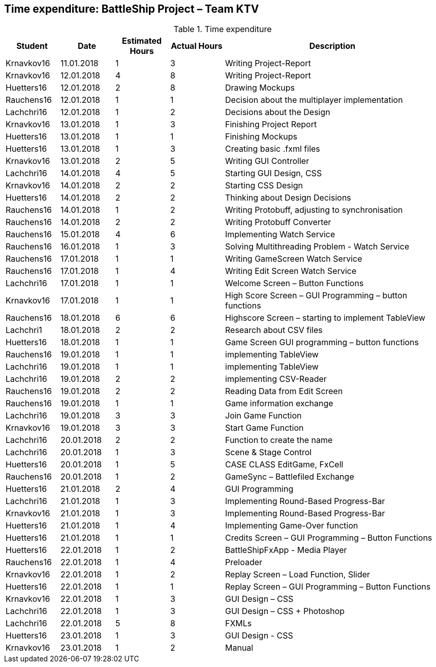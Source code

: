 == Time expenditure: BattleShip Project – Team KTV

[cols="1,1,1, 1,4", options="header"]
.Time expenditure
|===
| Student
| Date
| Estimated Hours
| Actual Hours
| Description

| Krnavkov16
| 11.01.2018
| 1
| 3
| Writing Project-Report

| Krnavkov16
| 12.01.2018
| 4
| 8
| Writing Project-Report

| Huetters16
| 12.01.2018
| 2
| 8
| Drawing Mockups

| Rauchens16
| 12.01.2018
| 1
| 1
| Decision about the multiplayer implementation

| Lachchri16
| 12.01.2018
| 1
| 2
| Decisions about the Design

| Krnavkov16
| 13.01.2018
| 1
| 3
| Finishing Project Report

| Huetters16
| 13.01.2018
| 1
| 1
| Finishing Mockups

| Huetters16
| 13.01.2018
| 1
| 3
| Creating basic .fxml files

| Krnavkov16
| 13.01.2018
| 2
| 5
| Writing GUI Controller

| Lachchri16
| 14.01.2018
| 4
| 5
| Starting GUI Design, CSS

| Krnavkov16
| 14.01.2018
| 2
| 2
| Starting CSS Design

| Huetters16
| 14.01.2018
| 2
| 2
| Thinking about Design Decisions


| Rauchens16
| 14.01.2018
| 1
| 2
| Writing Protobuff, adjusting to synchronisation

| Rauchens16
| 14.01.2018
| 2
| 2
| Writing Protobuff Converter


| Rauchens16
| 15.01.2018
| 4
| 6
| Implementing Watch Service

| Rauchens16
| 16.01.2018
| 1
| 3
| Solving Multithreading Problem - Watch Service

| Rauchens16
| 17.01.2018
| 1
| 1
| Writing GameScreen Watch Service

|Rauchens16
| 17.01.2018
| 1
| 4
| Writing Edit Screen Watch Service


| Lachchri16
| 17.01.2018
| 1
| 1
| Welcome Screen – Button Functions

| Krnavkov16
| 17.01.2018
| 1
| 1
| High Score Screen – GUI Programming – button functions

| Rauchens16
| 18.01.2018
| 6
| 6
| Highscore Screen – starting to implement TableView

| Lachchri1
| 18.01.2018
| 2
| 2
| Research about CSV files

| Huetters16
| 18.01.2018
| 1
| 1
| Game Screen GUI  programming – button functions

| Rauchens16
|19.01.2018
| 1
| 1
| implementing TableView

| Lachchri16
| 19.01.2018
| 1
| 1
| implementing TableView

| Lachchri16
| 19.01.2018
| 2
| 2
| implementing CSV-Reader

| Rauchens16
| 19.01.2018
| 2
| 2
| Reading Data from Edit Screen

| Rauchens16
| 19.01.2018
| 1
| 1
| Game information exchange


| Lachchri16
| 19.01.2018
| 3
| 3
| Join Game Function

| Krnavkov16
| 19.01.2018
| 3
| 3
| Start Game Function

| Lachchri16
| 20.01.2018
| 2
| 2
| Function to create the name

| Lachchri16
| 20.01.2018
| 1
| 3
| Scene & Stage Control

| Huetters16
| 20.01.2018
| 1
| 5
| CASE CLASS EditGame, FxCell

| Rauchens16
| 20.01.2018
| 1
| 2
| GameSync – Battlefiled Exchange

| Huetters16
| 21.01.2018
| 2
| 4
| GUI Programming

| Lachchri16
| 21.01.2018
| 1
| 3
| Implementing Round-Based Progress-Bar

| Krnavkov16
| 21.01.2018
| 1
| 3
| Implementing Round-Based Progress-Bar

| Huetters16
| 21.01.2018
| 1
| 4
| Implementing Game-Over function

| Huetters16
| 21.01.2018
| 1
| 1
| Credits Screen – GUI Programming – Button Functions

| Huetters16
| 22.01.2018
| 1
| 2
| BattleShipFxApp - Media Player

| Rauchens16
| 22.01.2018
| 1
| 4
| Preloader


| Krnavkov16
| 22.01.2018
| 1
| 2
| Replay Screen – Load Function, Slider


|Huetters16
| 22.01.2018
|1
|1
| Replay Screen – GUI Programming – Button Functions


|Krnavkov16
| 22.01.2018
| 1
| 3
| GUI Design – CSS

| Lachchri16
| 22.01.2018
| 1
| 3
| GUI Design – CSS + Photoshop

|Lachchri16
| 22.01.2018
| 5
| 8
| FXMLs

| Huetters16
| 23.01.2018
| 1
| 3
| GUI Design - CSS

| Krnavkov16
| 23.01.2018
| 1
| 2
| Manual



|===
